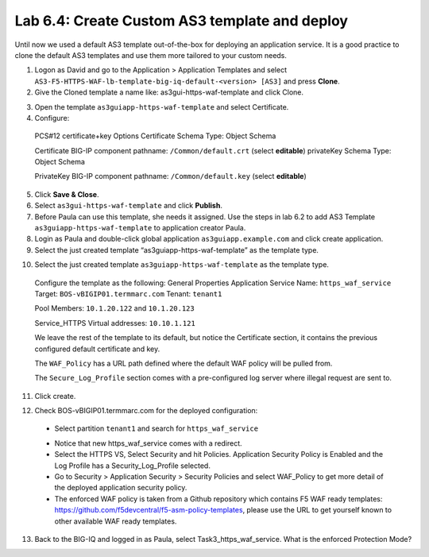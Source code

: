 Lab 6.4: Create Custom AS3 template and deploy
----------------------------------------------
Until now we used a default AS3 template out-of-the-box for deploying an application service. It is a good practice to clone the default AS3 templates and use them more tailored to your custom needs.

1.	Logon as David and go to the Application > Application Templates and select ``AS3-F5-HTTPS-WAF-lb-template-big-iq-default-<version> [AS3]`` and press **Clone**.

2.	Give the Cloned template a name like: as3gui-https-waf-template and click Clone.

.. image:: ../pictures/module6/lab-4-1.png
  :align: center

3.	Open the template ``as3guiapp-https-waf-template`` and select Certificate.

4.	Configure:
 
    PCS#12 certificate+key Options
    Certificate Schema Type: Object Schema

    Certificate
    BIG-IP component pathname: ``/Common/default.crt`` (select **editable**)
    privateKey Schema Type: Object Schema

    PrivateKey
    BIG-IP component pathname: ``/Common/default.key`` (select **editable**)
    
5.	Click **Save & Close**.

6.	Select ``as3gui-https-waf-template`` and click **Publish**.

7.	Before Paula can use this template, she needs it assigned. Use the steps in lab 6.2 to add AS3 Template ``as3guiapp-https-waf-template`` to application creator Paula.

8.	Login as Paula and double-click global application ``as3guiapp.example.com`` and click create application.

9.	Select the just created template “as3guiapp-https-waf-template” as the template type.

.. image:: ../pictures/module6/lab-4-2.png
  :align: center
  
10.	Select the just created template ``as3guiapp-https-waf-template`` as the template type.

    Configure the template as the following:
    General Properties
    Application Service Name: ``https_waf_service``
    Target: ``BOS-vBIGIP01.termmarc.com``
    Tenant: ``tenant1``

    Pool
    Members: ``10.1.20.122`` and ``10.1.20.123``
    
    Service_HTTPS
    Virtual addresses: ``10.10.1.121``

    We leave the rest of the template to its default, but notice the Certificate section, it contains the previous configured default certificate and key.

    The ``WAF_Policy`` has a URL path defined where the default WAF policy will be pulled from.

    The ``Secure_Log_Profile`` section comes with a pre-configured log server where illegal request are sent to.

11.	Click create.

.. image:: ../pictures/module6/lab-4-3.png
  :align: center

12.	Check BOS-vBIGIP01.termmarc.com for the deployed configuration:

 * Select partition ``tenant1`` and search for ``https_waf_service``

 .. image:: ../pictures/module6/lab-4-4.png
  :align: center
  
 * Notice that new https_waf_service comes with a redirect.
 * Select the HTTPS VS, Select Security and hit Policies. Application Security Policy is Enabled and the Log Profile has a Security_Log_Profile selected.
 * Go to Security > Application Security > Security Policies and select WAF_Policy to get more detail of the deployed application security policy. 
 * The enforced WAF policy is taken from a Github repository which contains F5 WAF ready templates: https://github.com/f5devcentral/f5-asm-policy-templates, please use the URL to get yourself known to other available WAF ready templates.

.. image:: ../pictures/module6/lab-4-5.png
  :align: center

13.	Back to the BIG-IQ and logged in as Paula, select Task3_https_waf_service. What is the enforced Protection Mode?
